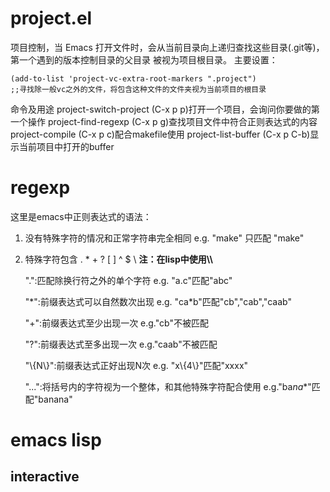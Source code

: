 * project.el
 项目控制，当 Emacs 打开文件时，会从当前目录向上递归查找这些目录(.git等)，第一个遇到的版本控制目录的父目录 被视为项目根目录。
 主要设置：
 #+begin_src elisp
   (add-to-list 'project-vc-extra-root-markers ".project")
   ;;寻找除一般vc之外的文件，将包含这种文件的文件夹视为当前项目的根目录
 #+end_src
 命令及用途
 project-switch-project (C-x p p)打开一个项目，会询问你要做的第一个操作
 project-find-regexp (C-x p g)查找项目文件中符合正则表达式的内容
 project-compile (C-x p c)配合makefile使用
 project-list-buffer (C-x p C-b)显示当前项目中打开的buffer
* regexp
 这里是emacs中正则表达式的语法：

1. 没有特殊字符的情况和正常字符串完全相同 e.g. "make" 只匹配 "make"
2. 特殊字符包含 . * + ? [ ] ^ $ \ *注：在lisp中使用\时必须写成\\*
   
  ".":匹配除换行符之外的单个字符
      e.g. "a.c"匹配"abc"
      
  "*":前缀表达式可以自然数次出现
      e.g. "ca*b"匹配"cb","cab","caab"
  
  "+":前缀表达式至少出现一次
      e.g."cb"不被匹配
  
  "?":前缀表达式至多出现一次
      e.g."caab"不被匹配
      
  "\{N\}":前缀表达式正好出现N次
      e.g. "x\{4\}"匹配"xxxx"

  "\(...\)":将括号内的字符视为一个整体，和其他特殊字符配合使用
      e.g."ba\(na\)*"匹配"banana"
* emacs lisp
** interactive
